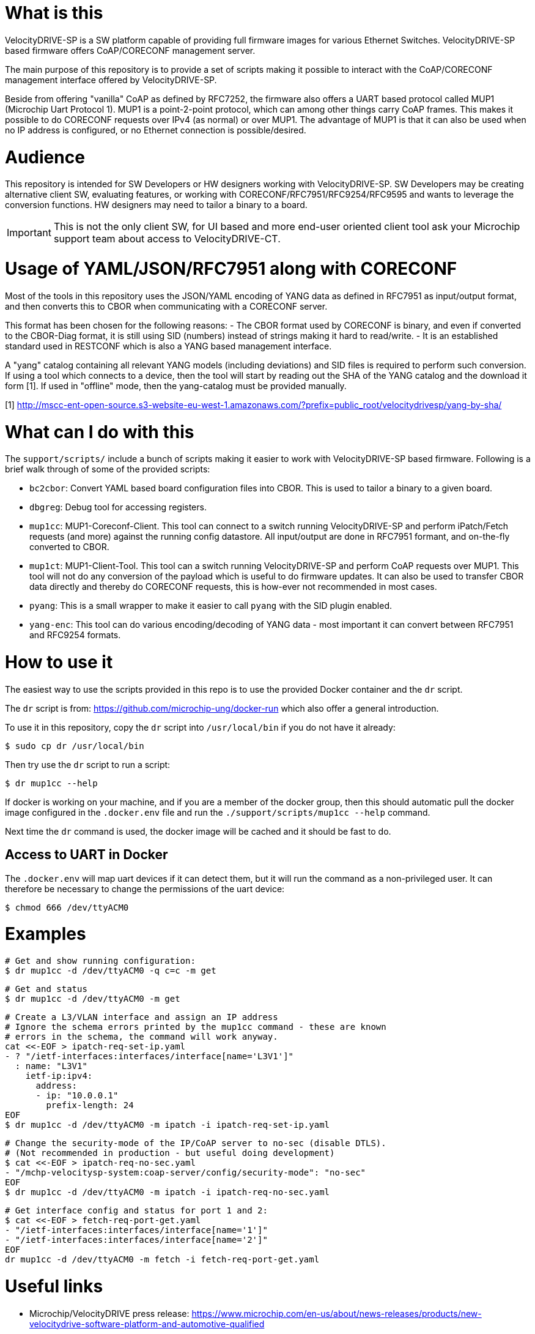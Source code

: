 = What is this

VelocityDRIVE-SP is a SW platform capable of providing full firmware images for
various Ethernet Switches. VelocityDRIVE-SP based firmware offers CoAP/CORECONF
management server.

The main purpose of this repository is to provide a set of scripts making it
possible to interact with the CoAP/CORECONF management interface offered by
VelocityDRIVE-SP.

Beside from offering "vanilla" CoAP as defined by RFC7252, the firmware also
offers a UART based protocol called MUP1 (Microchip Uart Protocol 1). MUP1 is a
point-2-point protocol, which can among other things carry CoAP frames. This
makes it possible to do CORECONF requests over IPv4 (as normal) or over MUP1.
The advantage of MUP1 is that it can also be used when no IP address is
configured, or no Ethernet connection is possible/desired.

= Audience

This repository is intended for SW Developers or HW designers working with
VelocityDRIVE-SP. SW Developers may be creating alternative client SW,
evaluating features, or working with CORECONF/RFC7951/RFC9254/RFC9595 and wants
to leverage the conversion functions. HW designers may need to tailor a binary
to a board.

IMPORTANT: This is not the only client SW, for UI based and more end-user
oriented client tool ask your Microchip support team about access to
VelocityDRIVE-CT.

= Usage of YAML/JSON/RFC7951 along with CORECONF

Most of the tools in this repository uses the JSON/YAML encoding of YANG data as
defined in RFC7951 as input/output format, and then converts this to CBOR when
communicating with a CORECONF server.

This format has been chosen for the following reasons:
- The CBOR format used by CORECONF is binary, and even if converted to the
  CBOR-Diag format, it is still using SID (numbers) instead of strings making it
  hard to read/write.
- It is an established standard used in RESTCONF which is also a YANG based
  management interface.

A "yang" catalog containing all relevant YANG models (including deviations) and
SID files is required to perform such conversion. If using a tool which connects
to a device, then the tool will start by reading out the SHA of the YANG catalog
and the download it form [1]. If used in "offline" mode, then the yang-catalog
must be provided manually.

[1] http://mscc-ent-open-source.s3-website-eu-west-1.amazonaws.com/?prefix=public_root/velocitydrivesp/yang-by-sha/


= What can I do with this

The `support/scripts/` include a bunch of scripts making it easier to work with
VelocityDRIVE-SP based firmware. Following is a brief walk through of some of
the provided scripts:

- `bc2cbor`: Convert YAML based board configuration files into CBOR. This is
  used to tailor a binary to a given board.
- `dbgreg`: Debug tool for accessing registers.
- `mup1cc`: MUP1-Coreconf-Client. This tool can connect to a switch running
  VelocityDRIVE-SP and perform iPatch/Fetch requests (and more) against the
  running config datastore. All input/output are done in RFC7951 formant, and
  on-the-fly converted to CBOR.
- `mup1ct`: MUP1-Client-Tool. This tool can a switch running VelocityDRIVE-SP
  and perform CoAP requests over MUP1. This tool will not do any conversion of
  the payload which is useful to do firmware updates. It can also be used to
  transfer CBOR data directly and thereby do CORECONF requests, this is
  how-ever not recommended in most cases.
- `pyang`: This is a small wrapper to make it easier to call `pyang` with the
  SID plugin enabled.
- `yang-enc`: This tool can do various encoding/decoding of YANG data - most
  important it can convert between RFC7951 and RFC9254 formats.


= How to use it

The easiest way to use the scripts provided in this repo is to use the provided
Docker container and the `dr` script.

The `dr` script is from: https://github.com/microchip-ung/docker-run which also
offer a general introduction.

To use it in this repository, copy the `dr` script into `/usr/local/bin` if you
do not have it already:

    $ sudo cp dr /usr/local/bin

Then try use the `dr` script to run a script:

    $ dr mup1cc --help

If docker is working on your machine, and if you are a member of the docker
group, then this should automatic pull the docker image configured in the
`.docker.env` file and run the `./support/scripts/mup1cc --help` command.

Next time the `dr` command is used, the docker image will be cached and it
should be fast to do.

== Access to UART in Docker

The `.docker.env` will map uart devices if it can detect them, but it will run
the command as a non-privileged user. It can therefore be necessary to change
the permissions of the uart device:

    $ chmod 666 /dev/ttyACM0

= Examples

    # Get and show running configuration:
    $ dr mup1cc -d /dev/ttyACM0 -q c=c -m get

    # Get and status
    $ dr mup1cc -d /dev/ttyACM0 -m get

    # Create a L3/VLAN interface and assign an IP address
    # Ignore the schema errors printed by the mup1cc command - these are known
    # errors in the schema, the command will work anyway.
    cat <<-EOF > ipatch-req-set-ip.yaml
    - ? "/ietf-interfaces:interfaces/interface[name='L3V1']"
      : name: "L3V1"
        ietf-ip:ipv4:
          address:
          - ip: "10.0.0.1"
            prefix-length: 24
    EOF
    $ dr mup1cc -d /dev/ttyACM0 -m ipatch -i ipatch-req-set-ip.yaml

    # Change the security-mode of the IP/CoAP server to no-sec (disable DTLS).
    # (Not recommended in production - but useful doing development)
    $ cat <<-EOF > ipatch-req-no-sec.yaml
    - "/mchp-velocitysp-system:coap-server/config/security-mode": "no-sec"
    EOF
    $ dr mup1cc -d /dev/ttyACM0 -m ipatch -i ipatch-req-no-sec.yaml


    # Get interface config and status for port 1 and 2:
    $ cat <<-EOF > fetch-req-port-get.yaml
    - "/ietf-interfaces:interfaces/interface[name='1']"
    - "/ietf-interfaces:interfaces/interface[name='2']"
    EOF
    dr mup1cc -d /dev/ttyACM0 -m fetch -i fetch-req-port-get.yaml


= Useful links

- Microchip/VelocityDRIVE press release: https://www.microchip.com/en-us/about/news-releases/products/new-velocitydrive-software-platform-and-automotive-qualified
- Microchip/VelocityDRIVE-SP web page: https://www.microchip.com/en-us/software-library/velocitydrive-sp
- CORECONF: https://datatracker.ietf.org/doc/draft-ietf-core-comi/
- RFC7252 The Constrained Application Protocol (CoAP): https://datatracker.ietf.org/doc/rfc7252/
- RFC7951 JSON Encoding of Data Modeled with YANG: https://datatracker.ietf.org/doc/rfc7951/
- RFC9254 Encoding of Data Modeled with YANG in the Concise Binary Object Representation (CBOR): https://datatracker.ietf.org/doc/rfc9254/
- RFC9595 YANG Schema Item iDentifier (YANG SID): https://datatracker.ietf.org/doc/rfc9595/


= Just for publishing

This repository is currently only being used to publish selected scripts from a
non-public upstream repository. This means that pull-requests are not accepted,
and the git-log is not really use full as it is mostly just "import-commits"
where the support-folder is copied from the upstream repo to this.

